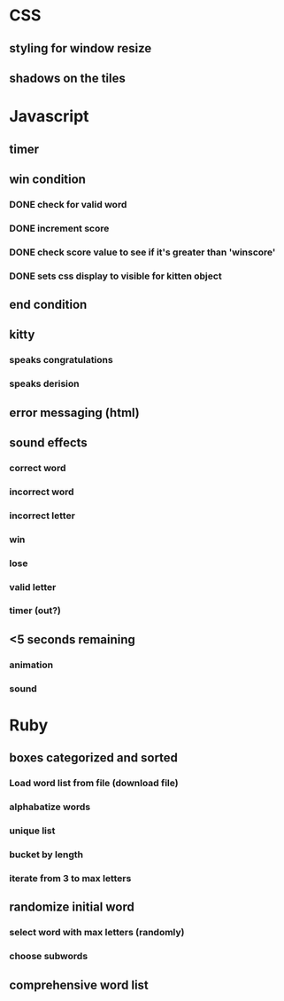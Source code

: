 * CSS
** styling for window resize
** shadows on the tiles
* Javascript
** timer
** win condition
*** DONE check for valid word
*** DONE increment score
*** DONE check score value to see if it's greater than 'winscore'
*** DONE sets css display to visible for kitten object
** end condition
** kitty
*** speaks congratulations
*** speaks derision
** error messaging (html)
** sound effects
*** correct word
*** incorrect word
*** incorrect letter
*** win
*** lose
*** valid letter
*** timer (out?)
** <5 seconds remaining
*** animation
*** sound
* Ruby
** boxes categorized and sorted
*** Load word list from file (download file)
*** alphabatize words
*** unique list
*** bucket by length
*** iterate from 3 to max letters
** randomize initial word
*** select word with max letters (randomly)
*** choose subwords
** comprehensive word list



